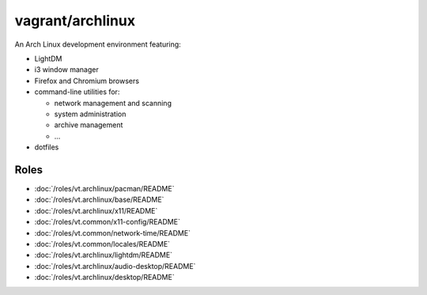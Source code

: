 vagrant/archlinux
=================

An Arch Linux development environment featuring:

- LightDM
- i3 window manager
- Firefox and Chromium browsers
- command-line utilities for:

  - network management and scanning
  - system administration
  - archive management
  - ...
- dotfiles

Roles
-----

- :doc:`/roles/vt.archlinux/pacman/README`
- :doc:`/roles/vt.archlinux/base/README`
- :doc:`/roles/vt.archlinux/x11/README`
- :doc:`/roles/vt.common/x11-config/README`
- :doc:`/roles/vt.common/network-time/README`
- :doc:`/roles/vt.common/locales/README`
- :doc:`/roles/vt.archlinux/lightdm/README`
- :doc:`/roles/vt.archlinux/audio-desktop/README`
- :doc:`/roles/vt.archlinux/desktop/README`
